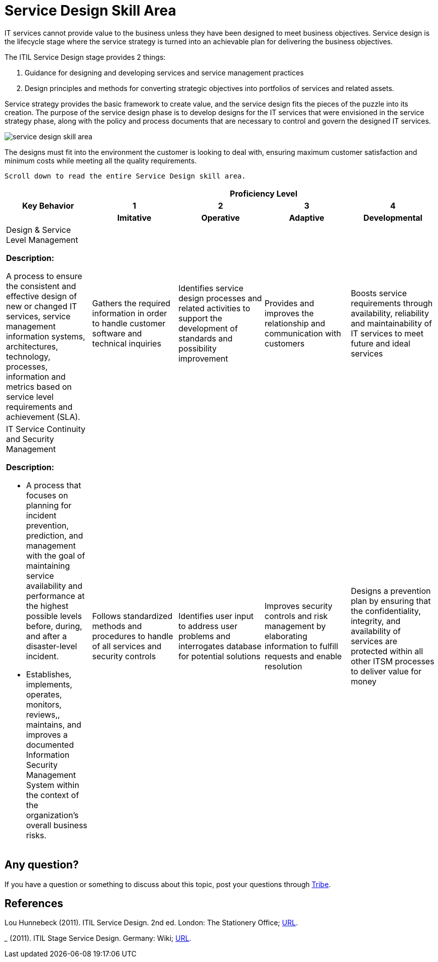 = Service Design Skill Area

IT services cannot provide value to the business unless they have been designed to meet business objectives. Service design is the lifecycle stage where the service strategy is turned into an achievable plan for delivering the business objectives.

The ITIL Service Design stage provides 2 things:

1. Guidance for designing and developing services and service management practices
2. Design principles and methods for converting strategic objectives into portfolios of services and related assets.

Service strategy provides the basic framework to create value, and the service design fits the pieces of the puzzle into its creation. The purpose of the service design phase is to develop designs for the IT services that were envisioned in the service strategy phase, along with the policy and process documents that are necessary to control and govern the designed IT services.

image::./images-ts-competency-matrix/service-design-skill-area.png[align="center"]

The designs must fit into the environment the customer is looking to deal with, ensuring maximum customer satisfaction and minimum costs while meeting all the quality requirements.

    Scroll down to read the entire Service Design skill area.

[cols="20%,20%,20%,20%,20%",frame=all, grid=all]
|===
1.3+^.^h|*Key Behavior* 
4+^.^h|*Proficiency Level*

^.^h|*1*
^.^h|*2*
^.^h|*3*
^.^h|*4*

^.^h|*Imitative*
^.^h|*Operative*
^.^h|*Adaptive*
^.^h|*Developmental*

a|Design & Service Level Management

*Description:*

A process to ensure the consistent and effective design of new or changed IT services, service management information systems, architectures, technology, processes, information and metrics based on service level requirements and achievement (SLA). 
|Gathers the required information in order to handle customer software and technical inquiries
|Identifies service design processes and related activities to support the development of standards and possibility improvement
|Provides and improves the relationship and communication with customers
|Boosts service requirements through availability, reliability and maintainability of IT services to meet future and ideal services

a|IT Service Continuity and Security Management

*Description:*

- A process that focuses on planning for incident prevention, prediction, and management with the goal of maintaining service availability and performance at the highest possible levels before, during, and after a disaster-level incident.

- Establishes, implements, operates, monitors, reviews,, maintains, and improves a documented Information Security Management System within the context of the organization's overall business risks.
|Follows standardized methods and procedures to handle of all services and security controls
|Identifies user input to address user problems and interrogates database for potential solutions
|Improves security controls and risk management by elaborating information to fulfill requests and enable resolution
|Designs a prevention plan by ensuring that the confidentiality, integrity, and availability of services are protected within all other ITSM processes to deliver value for money

|===

== Any question?

If you have a question or something to discuss about this topic, post your questions through https://alterra.tribe.so/login?redirect=/[Tribe].

== References
Lou Hunnebeck (2011). ITIL Service Design. 2nd ed. London: The Stationery Office; https://tomjsmyth.files.wordpress.com/2015/04/itilv3sd-itil-v3-service-design.pdf[URL].

_______ (2011). ITIL Stage Service Design. Germany: Wiki; https://wiki.en.it-processmaps.com/index.php/Category:Service_Design[URL].
